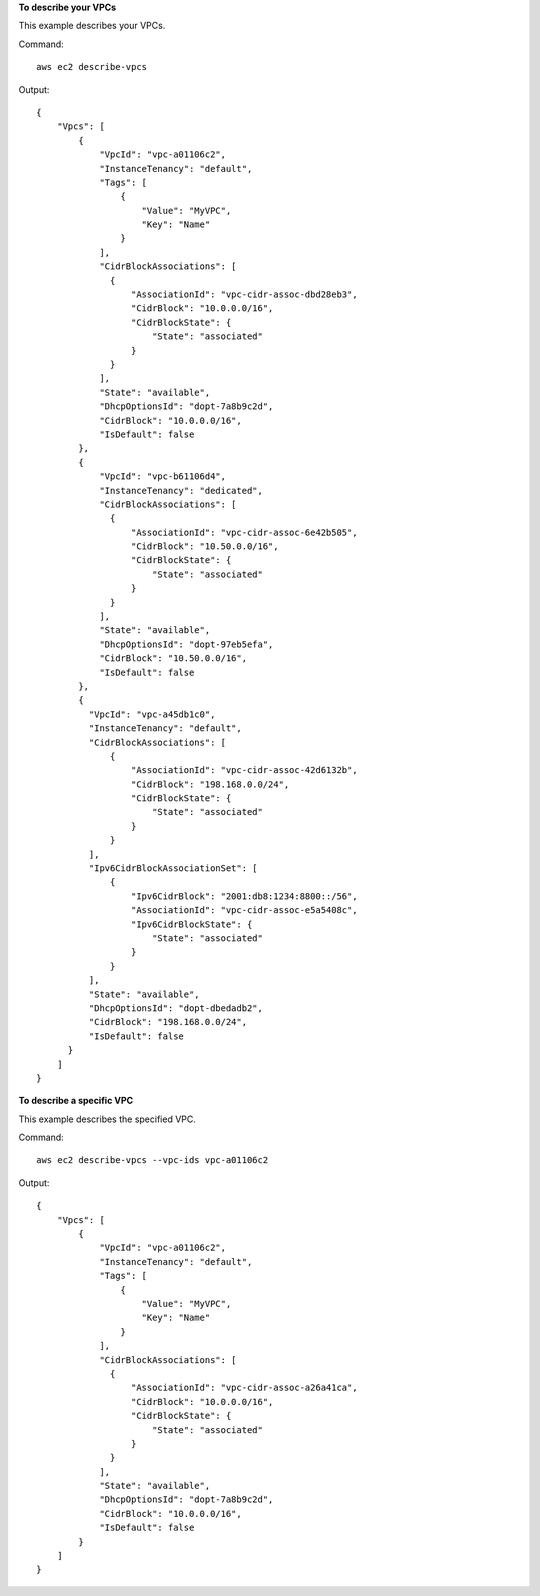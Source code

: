 **To describe your VPCs**

This example describes your VPCs.

Command::

  aws ec2 describe-vpcs

Output::

  {
      "Vpcs": [
          {
              "VpcId": "vpc-a01106c2",
              "InstanceTenancy": "default",
              "Tags": [
                  {
                      "Value": "MyVPC",
                      "Key": "Name"
                  }
              ],
              "CidrBlockAssociations": [
                {
                    "AssociationId": "vpc-cidr-assoc-dbd28eb3", 
                    "CidrBlock": "10.0.0.0/16", 
                    "CidrBlockState": {
                        "State": "associated"
                    }
                }
              ],
              "State": "available",
              "DhcpOptionsId": "dopt-7a8b9c2d",
              "CidrBlock": "10.0.0.0/16",
              "IsDefault": false
          },
          {
              "VpcId": "vpc-b61106d4",
              "InstanceTenancy": "dedicated",
              "CidrBlockAssociations": [
                {
                    "AssociationId": "vpc-cidr-assoc-6e42b505", 
                    "CidrBlock": "10.50.0.0/16", 
                    "CidrBlockState": {
                        "State": "associated"
                    }
                }
              ],
              "State": "available",
              "DhcpOptionsId": "dopt-97eb5efa",
              "CidrBlock": "10.50.0.0/16",
              "IsDefault": false
          },
          {
            "VpcId": "vpc-a45db1c0", 
            "InstanceTenancy": "default",
            "CidrBlockAssociations": [
                {
                    "AssociationId": "vpc-cidr-assoc-42d6132b", 
                    "CidrBlock": "198.168.0.0/24", 
                    "CidrBlockState": {
                        "State": "associated"
                    }
                }
            ], 
            "Ipv6CidrBlockAssociationSet": [
                {
                    "Ipv6CidrBlock": "2001:db8:1234:8800::/56", 
                    "AssociationId": "vpc-cidr-assoc-e5a5408c", 
                    "Ipv6CidrBlockState": {
                        "State": "associated"
                    }
                }
            ], 
            "State": "available", 
            "DhcpOptionsId": "dopt-dbedadb2", 
            "CidrBlock": "198.168.0.0/24", 
            "IsDefault": false
        }
      ]  
  }
  
**To describe a specific VPC**

This example describes the specified VPC.

Command::

  aws ec2 describe-vpcs --vpc-ids vpc-a01106c2

Output::

  {
      "Vpcs": [
          {
              "VpcId": "vpc-a01106c2",
              "InstanceTenancy": "default",
              "Tags": [
                  {
                      "Value": "MyVPC",
                      "Key": "Name"
                  }
              ],
              "CidrBlockAssociations": [
                {
                    "AssociationId": "vpc-cidr-assoc-a26a41ca", 
                    "CidrBlock": "10.0.0.0/16", 
                    "CidrBlockState": {
                        "State": "associated"
                    }
                }
              ], 
              "State": "available",
              "DhcpOptionsId": "dopt-7a8b9c2d",
              "CidrBlock": "10.0.0.0/16",
              "IsDefault": false
          }
      ]  
  }
